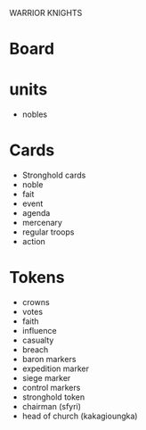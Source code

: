 WARRIOR KNIGHTS

* Board

* units
  - nobles

* Cards
  - Stronghold cards
  - noble
  - fait
  - event
  - agenda
  - mercenary
  - regular troops
  - action

* Tokens
  - crowns
  - votes
  - faith
  - influence
  - casualty
  - breach
  - baron markers
  - expedition marker
  - siege marker
  - control markers
  - stronghold token 
  - chairman (sfyri)
  - head of church (kakagioungka)

